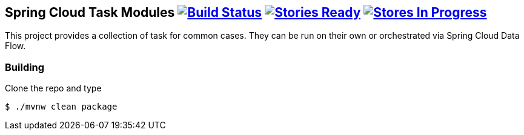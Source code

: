 == Spring Cloud Task Modules image:https://build.spring.io/plugins/servlet/buildStatusImage/SCS-SM[Build Status, link=https://build.spring.io/browse/SCS-SM] image:https://badge.waffle.io/spring-cloud/spring-cloud-task-modules.svg?label=ready&title=Ready[Stories Ready, link=http://waffle.io/spring-cloud/spring-cloud-task-modules] image:https://badge.waffle.io/spring-cloud/spring-cloud-task-modules.svg?label=In%20Progress&title=In%20Progress[Stores In Progress, link=http://waffle.io/spring-cloud/spring-cloud-task-modules]

This project provides a collection of task for common cases.  They can be run on their own or orchestrated via Spring Cloud Data Flow.

=== Building

Clone the repo and type

----
$ ./mvnw clean package
----
